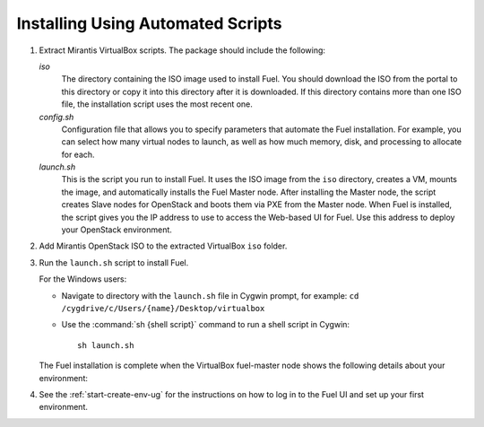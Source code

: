 .. _Install_Automatic:

Installing Using Automated Scripts
==================================

#. Extract Mirantis VirtualBox scripts. The package should include the
   following:

   `iso`
     The directory containing the ISO image used to install Fuel.
     You should download the ISO from the portal to this directory
     or copy it into this directory after it is downloaded.
     If this directory contains more than one ISO file,
     the installation script uses the most recent one.

   `config.sh`
     Configuration file that allows you to specify parameters
     that automate the Fuel installation.
     For example, you can select how many virtual nodes to launch,
     as well as how much memory, disk, and processing to allocate for each.

   `launch.sh`
     This is the script you run to install Fuel.
     It uses the ISO image from the ``iso`` directory,
     creates a VM, mounts the image,
     and automatically installs the Fuel Master node.
     After installing the Master node,
     the script creates Slave nodes for OpenStack
     and boots them via PXE from the Master node.
     When Fuel is installed,
     the script gives you the IP address to use
     to access the Web-based UI for Fuel.
     Use this address to deploy your OpenStack environment.

#. Add Mirantis OpenStack ISO to the extracted VirtualBox ``iso`` folder.

#. Run the ``launch.sh`` script to install Fuel.

   For the Windows users:

   * Navigate to directory with the ``launch.sh`` file in Cygwin prompt,
     for example: ``cd /cygdrive/c/Users/{name}/Desktop/virtualbox``

   * Use the :command:`sh {shell script}` command to run a shell script in
     Cygwin::

       sh launch.sh

   .. note:
      Depending on your system resources, the Fuel installation process can take
      up to an hour to complete.


   The Fuel installation is complete when the VirtualBox fuel-master node shows
   the following details about your environment:

   .. image:: /_images/fuel_master_install.png
      :align: center

#. See the :ref:`start-create-env-ug` for the instructions on how to log
   in to the Fuel UI and set up your first environment.
